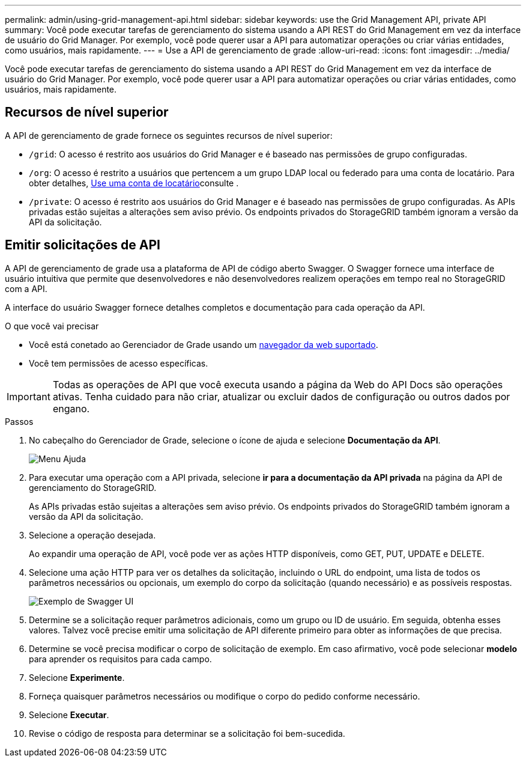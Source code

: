 ---
permalink: admin/using-grid-management-api.html 
sidebar: sidebar 
keywords: use the Grid Management API, private API 
summary: Você pode executar tarefas de gerenciamento do sistema usando a API REST do Grid Management em vez da interface de usuário do Grid Manager. Por exemplo, você pode querer usar a API para automatizar operações ou criar várias entidades, como usuários, mais rapidamente. 
---
= Use a API de gerenciamento de grade
:allow-uri-read: 
:icons: font
:imagesdir: ../media/


[role="lead"]
Você pode executar tarefas de gerenciamento do sistema usando a API REST do Grid Management em vez da interface de usuário do Grid Manager. Por exemplo, você pode querer usar a API para automatizar operações ou criar várias entidades, como usuários, mais rapidamente.



== Recursos de nível superior

A API de gerenciamento de grade fornece os seguintes recursos de nível superior:

* `/grid`: O acesso é restrito aos usuários do Grid Manager e é baseado nas permissões de grupo configuradas.
* `/org`: O acesso é restrito a usuários que pertencem a um grupo LDAP local ou federado para uma conta de locatário. Para obter detalhes, xref:../tenant/index.adoc[Use uma conta de locatário]consulte .
* `/private`: O acesso é restrito aos usuários do Grid Manager e é baseado nas permissões de grupo configuradas. As APIs privadas estão sujeitas a alterações sem aviso prévio. Os endpoints privados do StorageGRID também ignoram a versão da API da solicitação.




== Emitir solicitações de API

A API de gerenciamento de grade usa a plataforma de API de código aberto Swagger. O Swagger fornece uma interface de usuário intuitiva que permite que desenvolvedores e não desenvolvedores realizem operações em tempo real no StorageGRID com a API.

A interface do usuário Swagger fornece detalhes completos e documentação para cada operação da API.

.O que você vai precisar
* Você está conetado ao Gerenciador de Grade usando um xref:../admin/web-browser-requirements.adoc[navegador da web suportado].
* Você tem permissões de acesso específicas.



IMPORTANT: Todas as operações de API que você executa usando a página da Web do API Docs são operações ativas. Tenha cuidado para não criar, atualizar ou excluir dados de configuração ou outros dados por engano.

.Passos
. No cabeçalho do Gerenciador de Grade, selecione o ícone de ajuda e selecione *Documentação da API*.
+
image::../media/help_menu.png[Menu Ajuda]

. Para executar uma operação com a API privada, selecione *ir para a documentação da API privada* na página da API de gerenciamento do StorageGRID.
+
As APIs privadas estão sujeitas a alterações sem aviso prévio. Os endpoints privados do StorageGRID também ignoram a versão da API da solicitação.

. Selecione a operação desejada.
+
Ao expandir uma operação de API, você pode ver as ações HTTP disponíveis, como GET, PUT, UPDATE e DELETE.

. Selecione uma ação HTTP para ver os detalhes da solicitação, incluindo o URL do endpoint, uma lista de todos os parâmetros necessários ou opcionais, um exemplo do corpo da solicitação (quando necessário) e as possíveis respostas.
+
image::../media/swagger_example.png[Exemplo de Swagger UI]

. Determine se a solicitação requer parâmetros adicionais, como um grupo ou ID de usuário. Em seguida, obtenha esses valores. Talvez você precise emitir uma solicitação de API diferente primeiro para obter as informações de que precisa.
. Determine se você precisa modificar o corpo de solicitação de exemplo. Em caso afirmativo, você pode selecionar *modelo* para aprender os requisitos para cada campo.
. Selecione *Experimente*.
. Forneça quaisquer parâmetros necessários ou modifique o corpo do pedido conforme necessário.
. Selecione *Executar*.
. Revise o código de resposta para determinar se a solicitação foi bem-sucedida.

